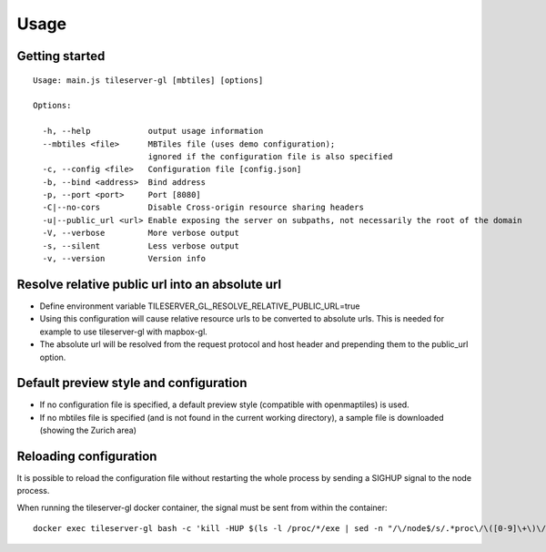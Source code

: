 =====
Usage
=====

Getting started
======
::

  Usage: main.js tileserver-gl [mbtiles] [options]

  Options:

    -h, --help            output usage information
    --mbtiles <file>      MBTiles file (uses demo configuration);
                          ignored if the configuration file is also specified
    -c, --config <file>   Configuration file [config.json]
    -b, --bind <address>  Bind address
    -p, --port <port>     Port [8080]
    -C|--no-cors          Disable Cross-origin resource sharing headers
    -u|--public_url <url> Enable exposing the server on subpaths, not necessarily the root of the domain
    -V, --verbose         More verbose output
    -s, --silent          Less verbose output
    -v, --version         Version info

Resolve relative public url into an absolute url
=====

- Define environment variable TILESERVER_GL_RESOLVE_RELATIVE_PUBLIC_URL=true
- Using this configuration will cause relative resource urls to be converted to absolute urls. This is needed for example to use tileserver-gl with mapbox-gl.
- The absolute url will be resolved from the request protocol and host header and prepending them to the public_url option.

Default preview style and configuration
======

- If no configuration file is specified, a default preview style (compatible with openmaptiles) is used.
- If no mbtiles file is specified (and is not found in the current working directory), a sample file is downloaded (showing the Zurich area)

Reloading configuration
======

It is possible to reload the configuration file without restarting the whole process by sending a SIGHUP signal to the node process.

When running the tileserver-gl docker container, the signal must be sent from within the container:
::

  docker exec tileserver-gl bash -c 'kill -HUP $(ls -l /proc/*/exe | sed -n "/\/node$/s/.*proc\/\([0-9]\+\)\/exe .*/\1/p")'
